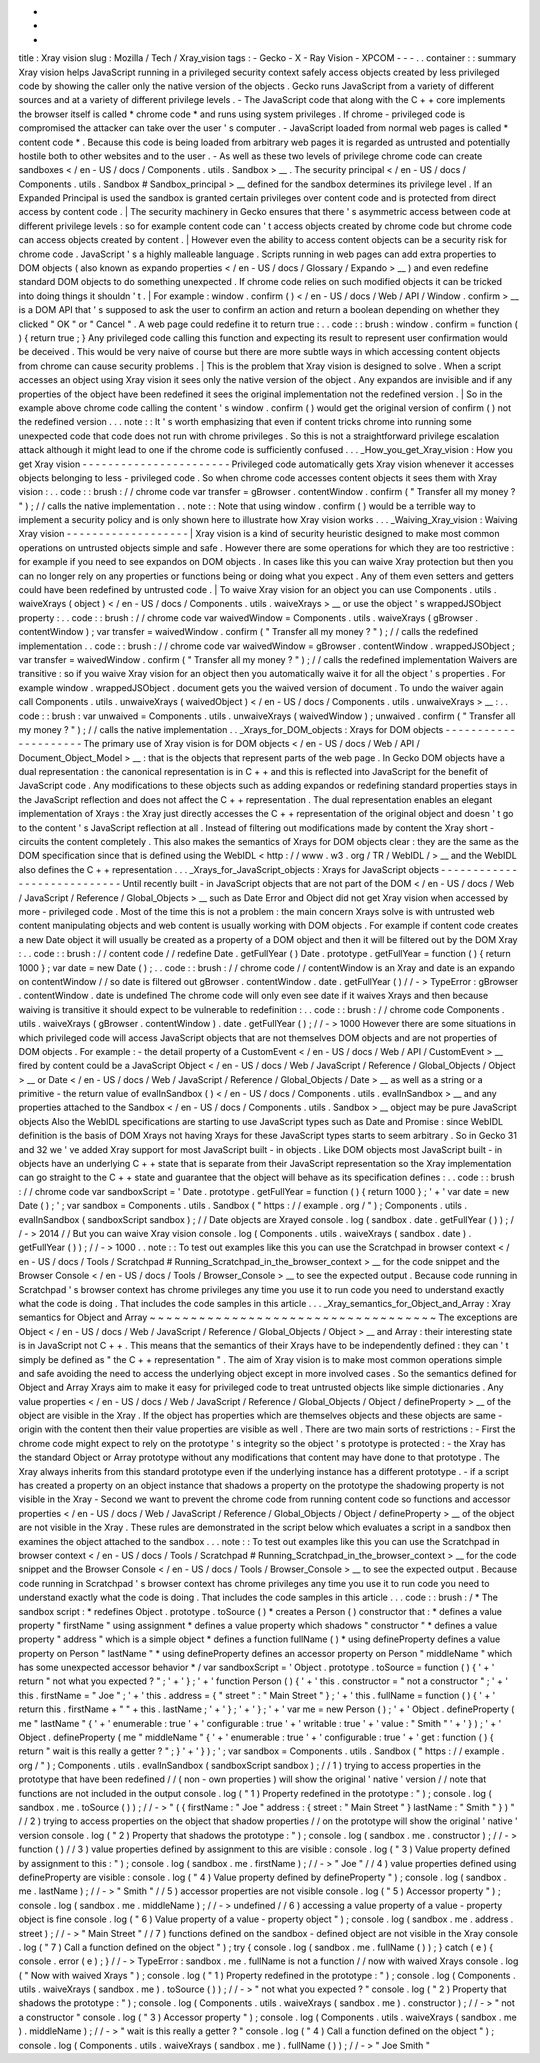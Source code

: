 -
-
-
title
:
Xray
vision
slug
:
Mozilla
/
Tech
/
Xray_vision
tags
:
-
Gecko
-
X
-
Ray
Vision
-
XPCOM
-
-
-
.
.
container
:
:
summary
Xray
vision
helps
JavaScript
running
in
a
privileged
security
context
safely
access
objects
created
by
less
privileged
code
by
showing
the
caller
only
the
native
version
of
the
objects
.
Gecko
runs
JavaScript
from
a
variety
of
different
sources
and
at
a
variety
of
different
privilege
levels
.
-
The
JavaScript
code
that
along
with
the
C
+
+
core
implements
the
browser
itself
is
called
*
chrome
code
*
and
runs
using
system
privileges
.
If
chrome
-
privileged
code
is
compromised
the
attacker
can
take
over
the
user
'
s
computer
.
-
JavaScript
loaded
from
normal
web
pages
is
called
*
content
code
*
.
Because
this
code
is
being
loaded
from
arbitrary
web
pages
it
is
regarded
as
untrusted
and
potentially
hostile
both
to
other
websites
and
to
the
user
.
-
As
well
as
these
two
levels
of
privilege
chrome
code
can
create
sandboxes
<
/
en
-
US
/
docs
/
Components
.
utils
.
Sandbox
>
__
.
The
security
principal
<
/
en
-
US
/
docs
/
Components
.
utils
.
Sandbox
#
Sandbox_principal
>
__
defined
for
the
sandbox
determines
its
privilege
level
.
If
an
Expanded
Principal
is
used
the
sandbox
is
granted
certain
privileges
over
content
code
and
is
protected
from
direct
access
by
content
code
.
|
The
security
machinery
in
Gecko
ensures
that
there
'
s
asymmetric
access
between
code
at
different
privilege
levels
:
so
for
example
content
code
can
'
t
access
objects
created
by
chrome
code
but
chrome
code
can
access
objects
created
by
content
.
|
However
even
the
ability
to
access
content
objects
can
be
a
security
risk
for
chrome
code
.
JavaScript
'
s
a
highly
malleable
language
.
Scripts
running
in
web
pages
can
add
extra
properties
to
DOM
objects
(
also
known
as
expando
properties
<
/
en
-
US
/
docs
/
Glossary
/
Expando
>
__
)
and
even
redefine
standard
DOM
objects
to
do
something
unexpected
.
If
chrome
code
relies
on
such
modified
objects
it
can
be
tricked
into
doing
things
it
shouldn
'
t
.
|
For
example
:
window
.
confirm
(
)
<
/
en
-
US
/
docs
/
Web
/
API
/
Window
.
confirm
>
__
is
a
DOM
API
that
'
s
supposed
to
ask
the
user
to
confirm
an
action
and
return
a
boolean
depending
on
whether
they
clicked
"
OK
"
or
"
Cancel
"
.
A
web
page
could
redefine
it
to
return
true
:
.
.
code
:
:
brush
:
window
.
confirm
=
function
(
)
{
return
true
;
}
Any
privileged
code
calling
this
function
and
expecting
its
result
to
represent
user
confirmation
would
be
deceived
.
This
would
be
very
naive
of
course
but
there
are
more
subtle
ways
in
which
accessing
content
objects
from
chrome
can
cause
security
problems
.
|
This
is
the
problem
that
Xray
vision
is
designed
to
solve
.
When
a
script
accesses
an
object
using
Xray
vision
it
sees
only
the
native
version
of
the
object
.
Any
expandos
are
invisible
and
if
any
properties
of
the
object
have
been
redefined
it
sees
the
original
implementation
not
the
redefined
version
.
|
So
in
the
example
above
chrome
code
calling
the
content
'
s
window
.
confirm
(
)
would
get
the
original
version
of
confirm
(
)
not
the
redefined
version
.
.
.
note
:
:
It
'
s
worth
emphasizing
that
even
if
content
tricks
chrome
into
running
some
unexpected
code
that
code
does
not
run
with
chrome
privileges
.
So
this
is
not
a
straightforward
privilege
escalation
attack
although
it
might
lead
to
one
if
the
chrome
code
is
sufficiently
confused
.
.
.
_How_you_get_Xray_vision
:
How
you
get
Xray
vision
-
-
-
-
-
-
-
-
-
-
-
-
-
-
-
-
-
-
-
-
-
-
-
Privileged
code
automatically
gets
Xray
vision
whenever
it
accesses
objects
belonging
to
less
-
privileged
code
.
So
when
chrome
code
accesses
content
objects
it
sees
them
with
Xray
vision
:
.
.
code
:
:
brush
:
/
/
chrome
code
var
transfer
=
gBrowser
.
contentWindow
.
confirm
(
"
Transfer
all
my
money
?
"
)
;
/
/
calls
the
native
implementation
.
.
note
:
:
Note
that
using
window
.
confirm
(
)
would
be
a
terrible
way
to
implement
a
security
policy
and
is
only
shown
here
to
illustrate
how
Xray
vision
works
.
.
.
_Waiving_Xray_vision
:
Waiving
Xray
vision
-
-
-
-
-
-
-
-
-
-
-
-
-
-
-
-
-
-
-
|
Xray
vision
is
a
kind
of
security
heuristic
designed
to
make
most
common
operations
on
untrusted
objects
simple
and
safe
.
However
there
are
some
operations
for
which
they
are
too
restrictive
:
for
example
if
you
need
to
see
expandos
on
DOM
objects
.
In
cases
like
this
you
can
waive
Xray
protection
but
then
you
can
no
longer
rely
on
any
properties
or
functions
being
or
doing
what
you
expect
.
Any
of
them
even
setters
and
getters
could
have
been
redefined
by
untrusted
code
.
|
To
waive
Xray
vision
for
an
object
you
can
use
Components
.
utils
.
waiveXrays
(
object
)
<
/
en
-
US
/
docs
/
Components
.
utils
.
waiveXrays
>
__
or
use
the
object
'
s
wrappedJSObject
property
:
.
.
code
:
:
brush
:
/
/
chrome
code
var
waivedWindow
=
Components
.
utils
.
waiveXrays
(
gBrowser
.
contentWindow
)
;
var
transfer
=
waivedWindow
.
confirm
(
"
Transfer
all
my
money
?
"
)
;
/
/
calls
the
redefined
implementation
.
.
code
:
:
brush
:
/
/
chrome
code
var
waivedWindow
=
gBrowser
.
contentWindow
.
wrappedJSObject
;
var
transfer
=
waivedWindow
.
confirm
(
"
Transfer
all
my
money
?
"
)
;
/
/
calls
the
redefined
implementation
Waivers
are
transitive
:
so
if
you
waive
Xray
vision
for
an
object
then
you
automatically
waive
it
for
all
the
object
'
s
properties
.
For
example
window
.
wrappedJSObject
.
document
gets
you
the
waived
version
of
document
.
To
undo
the
waiver
again
call
Components
.
utils
.
unwaiveXrays
(
waivedObject
)
<
/
en
-
US
/
docs
/
Components
.
utils
.
unwaiveXrays
>
__
:
.
.
code
:
:
brush
:
var
unwaived
=
Components
.
utils
.
unwaiveXrays
(
waivedWindow
)
;
unwaived
.
confirm
(
"
Transfer
all
my
money
?
"
)
;
/
/
calls
the
native
implementation
.
.
_Xrays_for_DOM_objects
:
Xrays
for
DOM
objects
-
-
-
-
-
-
-
-
-
-
-
-
-
-
-
-
-
-
-
-
-
The
primary
use
of
Xray
vision
is
for
DOM
objects
<
/
en
-
US
/
docs
/
Web
/
API
/
Document_Object_Model
>
__
:
that
is
the
objects
that
represent
parts
of
the
web
page
.
In
Gecko
DOM
objects
have
a
dual
representation
:
the
canonical
representation
is
in
C
+
+
and
this
is
reflected
into
JavaScript
for
the
benefit
of
JavaScript
code
.
Any
modifications
to
these
objects
such
as
adding
expandos
or
redefining
standard
properties
stays
in
the
JavaScript
reflection
and
does
not
affect
the
C
+
+
representation
.
The
dual
representation
enables
an
elegant
implementation
of
Xrays
:
the
Xray
just
directly
accesses
the
C
+
+
representation
of
the
original
object
and
doesn
'
t
go
to
the
content
'
s
JavaScript
reflection
at
all
.
Instead
of
filtering
out
modifications
made
by
content
the
Xray
short
-
circuits
the
content
completely
.
This
also
makes
the
semantics
of
Xrays
for
DOM
objects
clear
:
they
are
the
same
as
the
DOM
specification
since
that
is
defined
using
the
WebIDL
<
http
:
/
/
www
.
w3
.
org
/
TR
/
WebIDL
/
>
__
and
the
WebIDL
also
defines
the
C
+
+
representation
.
.
.
_Xrays_for_JavaScript_objects
:
Xrays
for
JavaScript
objects
-
-
-
-
-
-
-
-
-
-
-
-
-
-
-
-
-
-
-
-
-
-
-
-
-
-
-
-
Until
recently
built
-
in
JavaScript
objects
that
are
not
part
of
the
DOM
<
/
en
-
US
/
docs
/
Web
/
JavaScript
/
Reference
/
Global_Objects
>
__
such
as
Date
Error
and
Object
did
not
get
Xray
vision
when
accessed
by
more
-
privileged
code
.
Most
of
the
time
this
is
not
a
problem
:
the
main
concern
Xrays
solve
is
with
untrusted
web
content
manipulating
objects
and
web
content
is
usually
working
with
DOM
objects
.
For
example
if
content
code
creates
a
new
Date
object
it
will
usually
be
created
as
a
property
of
a
DOM
object
and
then
it
will
be
filtered
out
by
the
DOM
Xray
:
.
.
code
:
:
brush
:
/
/
content
code
/
/
redefine
Date
.
getFullYear
(
)
Date
.
prototype
.
getFullYear
=
function
(
)
{
return
1000
}
;
var
date
=
new
Date
(
)
;
.
.
code
:
:
brush
:
/
/
chrome
code
/
/
contentWindow
is
an
Xray
and
date
is
an
expando
on
contentWindow
/
/
so
date
is
filtered
out
gBrowser
.
contentWindow
.
date
.
getFullYear
(
)
/
/
-
>
TypeError
:
gBrowser
.
contentWindow
.
date
is
undefined
The
chrome
code
will
only
even
see
date
if
it
waives
Xrays
and
then
because
waiving
is
transitive
it
should
expect
to
be
vulnerable
to
redefinition
:
.
.
code
:
:
brush
:
/
/
chrome
code
Components
.
utils
.
waiveXrays
(
gBrowser
.
contentWindow
)
.
date
.
getFullYear
(
)
;
/
/
-
>
1000
However
there
are
some
situations
in
which
privileged
code
will
access
JavaScript
objects
that
are
not
themselves
DOM
objects
and
are
not
properties
of
DOM
objects
.
For
example
:
-
the
detail
property
of
a
CustomEvent
<
/
en
-
US
/
docs
/
Web
/
API
/
CustomEvent
>
__
fired
by
content
could
be
a
JavaScript
Object
<
/
en
-
US
/
docs
/
Web
/
JavaScript
/
Reference
/
Global_Objects
/
Object
>
__
or
Date
<
/
en
-
US
/
docs
/
Web
/
JavaScript
/
Reference
/
Global_Objects
/
Date
>
__
as
well
as
a
string
or
a
primitive
-
the
return
value
of
evalInSandbox
(
)
<
/
en
-
US
/
docs
/
Components
.
utils
.
evalInSandbox
>
__
and
any
properties
attached
to
the
Sandbox
<
/
en
-
US
/
docs
/
Components
.
utils
.
Sandbox
>
__
object
may
be
pure
JavaScript
objects
Also
the
WebIDL
specifications
are
starting
to
use
JavaScript
types
such
as
Date
and
Promise
:
since
WebIDL
definition
is
the
basis
of
DOM
Xrays
not
having
Xrays
for
these
JavaScript
types
starts
to
seem
arbitrary
.
So
in
Gecko
31
and
32
we
'
ve
added
Xray
support
for
most
JavaScript
built
-
in
objects
.
Like
DOM
objects
most
JavaScript
built
-
in
objects
have
an
underlying
C
+
+
state
that
is
separate
from
their
JavaScript
representation
so
the
Xray
implementation
can
go
straight
to
the
C
+
+
state
and
guarantee
that
the
object
will
behave
as
its
specification
defines
:
.
.
code
:
:
brush
:
/
/
chrome
code
var
sandboxScript
=
'
Date
.
prototype
.
getFullYear
=
function
(
)
{
return
1000
}
;
'
+
'
var
date
=
new
Date
(
)
;
'
;
var
sandbox
=
Components
.
utils
.
Sandbox
(
"
https
:
/
/
example
.
org
/
"
)
;
Components
.
utils
.
evalInSandbox
(
sandboxScript
sandbox
)
;
/
/
Date
objects
are
Xrayed
console
.
log
(
sandbox
.
date
.
getFullYear
(
)
)
;
/
/
-
>
2014
/
/
But
you
can
waive
Xray
vision
console
.
log
(
Components
.
utils
.
waiveXrays
(
sandbox
.
date
)
.
getFullYear
(
)
)
;
/
/
-
>
1000
.
.
note
:
:
To
test
out
examples
like
this
you
can
use
the
Scratchpad
in
browser
context
<
/
en
-
US
/
docs
/
Tools
/
Scratchpad
#
Running_Scratchpad_in_the_browser_context
>
__
for
the
code
snippet
and
the
Browser
Console
<
/
en
-
US
/
docs
/
Tools
/
Browser_Console
>
__
to
see
the
expected
output
.
Because
code
running
in
Scratchpad
'
s
browser
context
has
chrome
privileges
any
time
you
use
it
to
run
code
you
need
to
understand
exactly
what
the
code
is
doing
.
That
includes
the
code
samples
in
this
article
.
.
.
_Xray_semantics_for_Object_and_Array
:
Xray
semantics
for
Object
and
Array
~
~
~
~
~
~
~
~
~
~
~
~
~
~
~
~
~
~
~
~
~
~
~
~
~
~
~
~
~
~
~
~
~
~
~
The
exceptions
are
Object
<
/
en
-
US
/
docs
/
Web
/
JavaScript
/
Reference
/
Global_Objects
/
Object
>
__
and
Array
:
their
interesting
state
is
in
JavaScript
not
C
+
+
.
This
means
that
the
semantics
of
their
Xrays
have
to
be
independently
defined
:
they
can
'
t
simply
be
defined
as
"
the
C
+
+
representation
"
.
The
aim
of
Xray
vision
is
to
make
most
common
operations
simple
and
safe
avoiding
the
need
to
access
the
underlying
object
except
in
more
involved
cases
.
So
the
semantics
defined
for
Object
and
Array
Xrays
aim
to
make
it
easy
for
privileged
code
to
treat
untrusted
objects
like
simple
dictionaries
.
Any
value
properties
<
/
en
-
US
/
docs
/
Web
/
JavaScript
/
Reference
/
Global_Objects
/
Object
/
defineProperty
>
__
of
the
object
are
visible
in
the
Xray
.
If
the
object
has
properties
which
are
themselves
objects
and
these
objects
are
same
-
origin
with
the
content
then
their
value
properties
are
visible
as
well
.
There
are
two
main
sorts
of
restrictions
:
-
First
the
chrome
code
might
expect
to
rely
on
the
prototype
'
s
integrity
so
the
object
'
s
prototype
is
protected
:
-
the
Xray
has
the
standard
Object
or
Array
prototype
without
any
modifications
that
content
may
have
done
to
that
prototype
.
The
Xray
always
inherits
from
this
standard
prototype
even
if
the
underlying
instance
has
a
different
prototype
.
-
if
a
script
has
created
a
property
on
an
object
instance
that
shadows
a
property
on
the
prototype
the
shadowing
property
is
not
visible
in
the
Xray
-
Second
we
want
to
prevent
the
chrome
code
from
running
content
code
so
functions
and
accessor
properties
<
/
en
-
US
/
docs
/
Web
/
JavaScript
/
Reference
/
Global_Objects
/
Object
/
defineProperty
>
__
of
the
object
are
not
visible
in
the
Xray
.
These
rules
are
demonstrated
in
the
script
below
which
evaluates
a
script
in
a
sandbox
then
examines
the
object
attached
to
the
sandbox
.
.
.
note
:
:
To
test
out
examples
like
this
you
can
use
the
Scratchpad
in
browser
context
<
/
en
-
US
/
docs
/
Tools
/
Scratchpad
#
Running_Scratchpad_in_the_browser_context
>
__
for
the
code
snippet
and
the
Browser
Console
<
/
en
-
US
/
docs
/
Tools
/
Browser_Console
>
__
to
see
the
expected
output
.
Because
code
running
in
Scratchpad
'
s
browser
context
has
chrome
privileges
any
time
you
use
it
to
run
code
you
need
to
understand
exactly
what
the
code
is
doing
.
That
includes
the
code
samples
in
this
article
.
.
.
code
:
:
brush
:
/
*
The
sandbox
script
:
*
redefines
Object
.
prototype
.
toSource
(
)
*
creates
a
Person
(
)
constructor
that
:
*
defines
a
value
property
"
firstName
"
using
assignment
*
defines
a
value
property
which
shadows
"
constructor
"
*
defines
a
value
property
"
address
"
which
is
a
simple
object
*
defines
a
function
fullName
(
)
*
using
defineProperty
defines
a
value
property
on
Person
"
lastName
"
*
using
defineProperty
defines
an
accessor
property
on
Person
"
middleName
"
which
has
some
unexpected
accessor
behavior
*
/
var
sandboxScript
=
'
Object
.
prototype
.
toSource
=
function
(
)
{
'
+
'
return
"
not
what
you
expected
?
"
;
'
+
'
}
;
'
+
'
function
Person
(
)
{
'
+
'
this
.
constructor
=
"
not
a
constructor
"
;
'
+
'
this
.
firstName
=
"
Joe
"
;
'
+
'
this
.
address
=
{
"
street
"
:
"
Main
Street
"
}
;
'
+
'
this
.
fullName
=
function
(
)
{
'
+
'
return
this
.
firstName
+
"
"
+
this
.
lastName
;
'
+
'
}
;
'
+
'
}
;
'
+
'
var
me
=
new
Person
(
)
;
'
+
'
Object
.
defineProperty
(
me
"
lastName
"
{
'
+
'
enumerable
:
true
'
+
'
configurable
:
true
'
+
'
writable
:
true
'
+
'
value
:
"
Smith
"
'
+
'
}
)
;
'
+
'
Object
.
defineProperty
(
me
"
middleName
"
{
'
+
'
enumerable
:
true
'
+
'
configurable
:
true
'
+
'
get
:
function
(
)
{
return
"
wait
is
this
really
a
getter
?
"
;
}
'
+
'
}
)
;
'
;
var
sandbox
=
Components
.
utils
.
Sandbox
(
"
https
:
/
/
example
.
org
/
"
)
;
Components
.
utils
.
evalInSandbox
(
sandboxScript
sandbox
)
;
/
/
1
)
trying
to
access
properties
in
the
prototype
that
have
been
redefined
/
/
(
non
-
own
properties
)
will
show
the
original
'
native
'
version
/
/
note
that
functions
are
not
included
in
the
output
console
.
log
(
"
1
)
Property
redefined
in
the
prototype
:
"
)
;
console
.
log
(
sandbox
.
me
.
toSource
(
)
)
;
/
/
-
>
"
(
{
firstName
:
"
Joe
"
address
:
{
street
:
"
Main
Street
"
}
lastName
:
"
Smith
"
}
)
"
/
/
2
)
trying
to
access
properties
on
the
object
that
shadow
properties
/
/
on
the
prototype
will
show
the
original
'
native
'
version
console
.
log
(
"
2
)
Property
that
shadows
the
prototype
:
"
)
;
console
.
log
(
sandbox
.
me
.
constructor
)
;
/
/
-
>
function
(
)
/
/
3
)
value
properties
defined
by
assignment
to
this
are
visible
:
console
.
log
(
"
3
)
Value
property
defined
by
assignment
to
this
:
"
)
;
console
.
log
(
sandbox
.
me
.
firstName
)
;
/
/
-
>
"
Joe
"
/
/
4
)
value
properties
defined
using
defineProperty
are
visible
:
console
.
log
(
"
4
)
Value
property
defined
by
defineProperty
"
)
;
console
.
log
(
sandbox
.
me
.
lastName
)
;
/
/
-
>
"
Smith
"
/
/
5
)
accessor
properties
are
not
visible
console
.
log
(
"
5
)
Accessor
property
"
)
;
console
.
log
(
sandbox
.
me
.
middleName
)
;
/
/
-
>
undefined
/
/
6
)
accessing
a
value
property
of
a
value
-
property
object
is
fine
console
.
log
(
"
6
)
Value
property
of
a
value
-
property
object
"
)
;
console
.
log
(
sandbox
.
me
.
address
.
street
)
;
/
/
-
>
"
Main
Street
"
/
/
7
)
functions
defined
on
the
sandbox
-
defined
object
are
not
visible
in
the
Xray
console
.
log
(
"
7
)
Call
a
function
defined
on
the
object
"
)
;
try
{
console
.
log
(
sandbox
.
me
.
fullName
(
)
)
;
}
catch
(
e
)
{
console
.
error
(
e
)
;
}
/
/
-
>
TypeError
:
sandbox
.
me
.
fullName
is
not
a
function
/
/
now
with
waived
Xrays
console
.
log
(
"
Now
with
waived
Xrays
"
)
;
console
.
log
(
"
1
)
Property
redefined
in
the
prototype
:
"
)
;
console
.
log
(
Components
.
utils
.
waiveXrays
(
sandbox
.
me
)
.
toSource
(
)
)
;
/
/
-
>
"
not
what
you
expected
?
"
console
.
log
(
"
2
)
Property
that
shadows
the
prototype
:
"
)
;
console
.
log
(
Components
.
utils
.
waiveXrays
(
sandbox
.
me
)
.
constructor
)
;
/
/
-
>
"
not
a
constructor
"
console
.
log
(
"
3
)
Accessor
property
"
)
;
console
.
log
(
Components
.
utils
.
waiveXrays
(
sandbox
.
me
)
.
middleName
)
;
/
/
-
>
"
wait
is
this
really
a
getter
?
"
console
.
log
(
"
4
)
Call
a
function
defined
on
the
object
"
)
;
console
.
log
(
Components
.
utils
.
waiveXrays
(
sandbox
.
me
)
.
fullName
(
)
)
;
/
/
-
>
"
Joe
Smith
"
